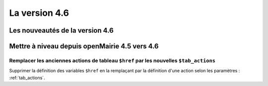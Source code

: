 ##############
La version 4.6
##############


================================
Les nouveautés de la version 4.6
================================



==============================================
Mettre à niveau depuis openMairie 4.5 vers 4.6
==============================================


Remplacer les anciennes actions de tableau ``$href`` par les nouvelles ``$tab_actions``
---------------------------------------------------------------------------------------

Supprimer la définition des variables ``$href`` en la remplaçant par la définition d'une action selon les paramètres : :ref:`tab_actions`.

